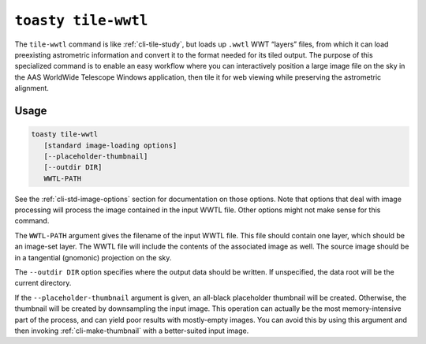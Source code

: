 .. _cli-tile-wwtl:

==================================
``toasty tile-wwtl``
==================================

The ``tile-wwtl`` command is like :ref:`cli-tile-study`, but loads
up ``.wwtl`` WWT “layers” files, from which it can load preexisting astrometric
information and convert it to the format needed for its tiled output. The
purpose of this specialized command is to enable an easy workflow where you can
interactively position a large image file on the sky in the AAS WorldWide
Telescope Windows application, then tile it for web viewing while preserving the
astrometric alignment.

Usage
=====

.. code-block:: shell

   toasty tile-wwtl
      [standard image-loading options]
      [--placeholder-thumbnail]
      [--outdir DIR]
      WWTL-PATH

See the :ref:`cli-std-image-options` section for documentation on those options.
Note that options that deal with image processing will process the image
contained in the input WWTL file. Other options might not make sense for this
command.

The ``WWTL-PATH`` argument gives the filename of the input WWTL file. This file
should contain one layer, which should be an image-set layer. The WWTL file will
include the contents of the associated image as well. The source image should be
in a tangential (gnomonic) projection on the sky.

The ``--outdir DIR`` option specifies where the output data should be written.
If unspecified, the data root will be the current directory.

If the ``--placeholder-thumbnail`` argument is given, an all-black placeholder
thumbnail will be created. Otherwise, the thumbnail will be created by
downsampling the input image. This operation can actually be the most
memory-intensive part of the process, and can yield poor results with
mostly-empty images. You can avoid this by using this argument and then invoking
:ref:`cli-make-thumbnail` with a better-suited input image.
